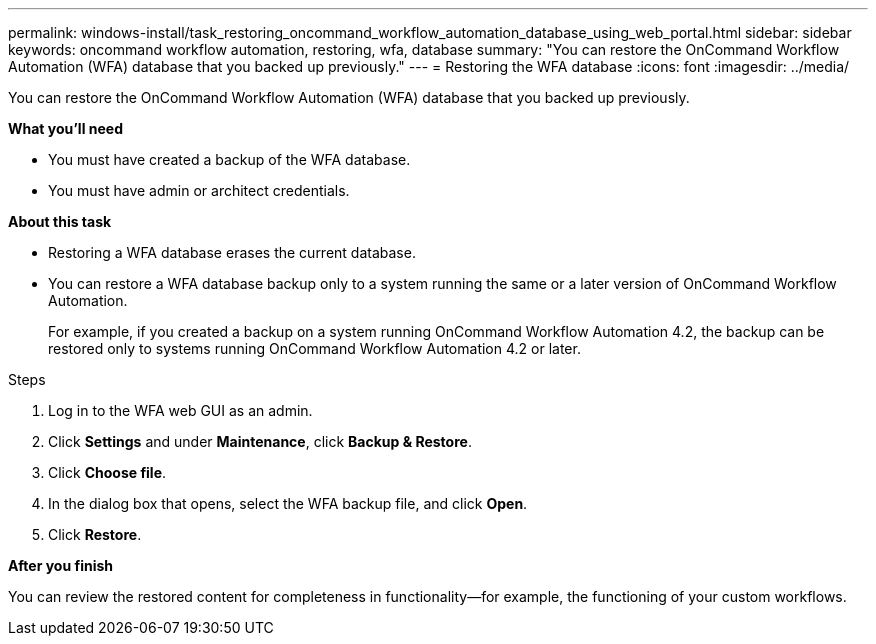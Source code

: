 ---
permalink: windows-install/task_restoring_oncommand_workflow_automation_database_using_web_portal.html
sidebar: sidebar
keywords: oncommand workflow automation, restoring, wfa, database
summary: "You can restore the OnCommand Workflow Automation (WFA) database that you backed up previously."
---
= Restoring the WFA database
:icons: font
:imagesdir: ../media/

[.lead]
You can restore the OnCommand Workflow Automation (WFA) database that you backed up previously.

*What you'll need*

* You must have created a backup of the WFA database.
* You must have admin or architect credentials.

*About this task*

* Restoring a WFA database erases the current database.
* You can restore a WFA database backup only to a system running the same or a later version of OnCommand Workflow Automation.
+
For example, if you created a backup on a system running OnCommand Workflow Automation 4.2, the backup can be restored only to systems running OnCommand Workflow Automation 4.2 or later.

.Steps
. Log in to the WFA web GUI as an admin.
. Click *Settings* and under *Maintenance*, click *Backup & Restore*.
. Click *Choose file*.
. In the dialog box that opens, select the WFA backup file, and click *Open*.
. Click *Restore*.

*After you finish*

You can review the restored content for completeness in functionality--for example, the functioning of your custom workflows.
